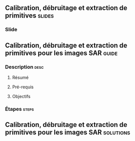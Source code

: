 ** Calibration, débruitage et extraction de primitives               :slides:
*** Slide
** Calibration, débruitage et extraction de primitives pour les images SAR :guide:
*** Description                                                        :desc:
**** Résumé

**** Pré-requis


**** Objectifs

*** Étapes                                                            :steps:

** Calibration, débruitage et extraction de primitives pour les images SAR :solutions:
